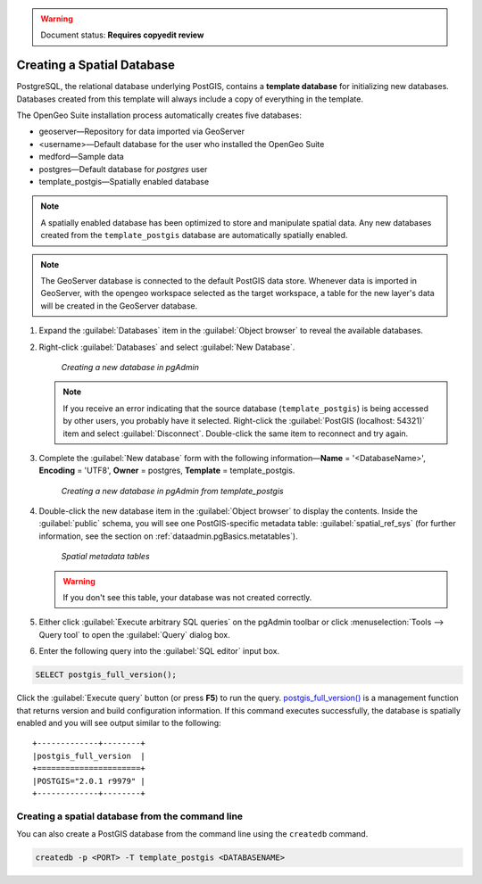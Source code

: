 .. _dataadmin.pgGettingStarted.createdb:

.. warning:: Document status: **Requires copyedit review**

Creating a Spatial Database
===========================

PostgreSQL, the relational database underlying PostGIS, contains a **template database** for initializing new databases. Databases created from this template will always include a copy of everything in the template.

The OpenGeo Suite installation process automatically creates five databases:

* geoserver—Repository for data imported via GeoServer
* <username>—Default database for the user who installed the OpenGeo Suite
* medford—Sample data
* postgres—Default database for *postgres* user
* template_postgis—Spatially enabled database


.. note:: A spatially enabled database has been optimized to store and manipulate spatial data. Any new databases created from the ``template_postgis`` database are automatically spatially enabled.

.. note:: The GeoServer database is connected to the default PostGIS data store. Whenever data is imported in GeoServer, with the opengeo workspace selected as the target workspace, a table for the new layer's data will be created in the GeoServer database.

#. Expand the :guilabel:`Databases` item in the :guilabel:`Object browser` to reveal the available databases. 

#. Right-click :guilabel:`Databases` and select :guilabel:`New Database`.

   .. figure:: img/createdb_newdb.png

      *Creating a new database in pgAdmin*

   .. note:: If you receive an error indicating that the source database (``template_postgis``) is being accessed by other users, you probably have it selected. Right-click the :guilabel:`PostGIS (localhost: 54321)` item and select :guilabel:`Disconnect`. Double-click the same item to reconnect and try again.

#. Complete the :guilabel:`New database` form with the following information—**Name** = '<DatabaseName>', **Encoding** = 'UTF8', **Owner** = postgres, **Template** = template_postgis.
   
   .. figure:: img/createdb_newdbtemplate.png

      *Creating a new database in pgAdmin from template_postgis*

#. Double-click the new database item in the :guilabel:`Object browser` to display the contents. Inside the :guilabel:`public` schema, you will see one PostGIS-specific metadata table: :guilabel:`spatial_ref_sys` (for further information, see the section on :ref:`dataadmin.pgBasics.metatables`).

   .. figure:: img/createdb_metatables.png
   
      *Spatial metadata tables*

   .. warning:: If you don't see this table, your database was not created correctly.

   .. todo:: what should they do in this case? ref to troubleshooting
 
#. Either click :guilabel:`Execute arbitrary SQL queries` on the pgAdmin toolbar or click :menuselection:`Tools --> Query tool` to open the :guilabel:`Query` dialog box.


#. Enter the following query into the :guilabel:`SQL editor` input box.  

.. code-block:: sql

      SELECT postgis_full_version();

Click the :guilabel:`Execute query` button (or press **F5**) to run the query. `postgis_full_version() <../../../postgis/postgis/html/PostGIS_Full_Version.html>`_ is a management function that returns version and build configuration information.  If this command executes successfully, the database is spatially enabled and you will see output similar to the following:

::

   +-------------+--------+
   |postgis_full_version  |
   +======================+
   |POSTGIS="2.0.1 r9979" |   
   +-------------+--------+


Creating a spatial database from the command line
-------------------------------------------------

You can also create a PostGIS database from the command line using the ``createdb`` command.

.. code-block::  console

  createdb -p <PORT> -T template_postgis <DATABASENAME>


